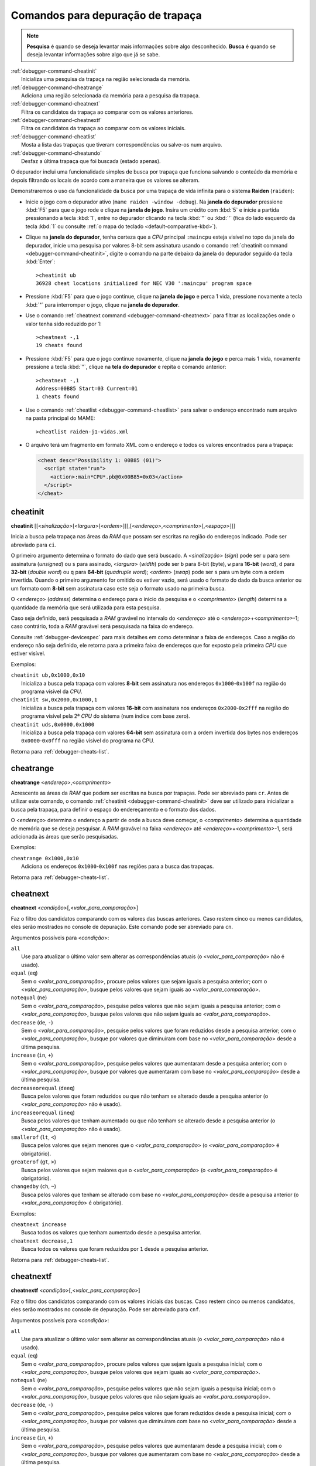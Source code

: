 .. raw:: latex

	\clearpage


.. _debugger-cheats-list:

Comandos para depuração de trapaça
==================================

.. note::

    **Pesquisa** é quando se deseja levantar mais informações sobre algo
    desconhecido. **Busca** é quando se deseja levantar informações
    sobre algo que já se sabe.

.. line-block::

    :ref:`debugger-command-cheatinit`
        Inicializa uma pesquisa da trapaça na região selecionada da memória.
    :ref:`debugger-command-cheatrange`
        Adiciona uma região selecionada da memória para a pesquisa da trapaça.
    :ref:`debugger-command-cheatnext`
        Filtra os candidatos da trapaça ao comparar com os valores anteriores.
    :ref:`debugger-command-cheatnextf`
        Filtra os candidatos da trapaça ao comparar com os valores iniciais.
    :ref:`debugger-command-cheatlist`
        Mosta a lista das trapaças que tiveram correspondências ou salve-os num arquivo.
    :ref:`debugger-command-cheatundo`
        Desfaz a última trapaça que foi buscada (estado apenas).

O depurador inclui uma funcionalidade simples de busca por trapaça que
funciona salvando o conteúdo da memória e depois filtrando os locais de
acordo com a maneira que os valores se alteram.

Demonstraremos o uso da funcionalidade da busca por uma trapaça de
vida infinita para o sistema **Raiden** (``raiden``):

* Inicie o jogo com o depurador ativo (``mame raiden -window -debug``).
  Na **janela do depurador** pressione :kbd:`F5` para que o jogo rode e
  clique na **janela do jogo**. Insira um crédito com :kbd:`5` e inicie
  a partida pressionando a tecla :kbd:`1`, entre no depurador clicando
  na tecla :kbd:`"` ou :kbd:`'` (fica do lado esquerdo da tecla :kbd:`1`
  ou consulte :ref:`o mapa do teclado <default-comparative-kbd>`).
* Clique na **janela do depurador**, tenha certeza que a *CPU* principal
  ``:maincpu`` esteja visível no topo da janela do depurador, inicie uma
  pesquisa por valores 8-bit sem assinatura usando o comando
  :ref:`cheatinit command <debugger-command-cheatinit>`, digite o
  comando na parte debaixo da janela do depurador seguido da tecla
  :kbd:`Enter`::

      >cheatinit ub
      36928 cheat locations initialized for NEC V30 ':maincpu' program space

* Pressione :kbd:`F5` para que o jogo continue, clique na **janela do
  jogo** e perca 1 vida, pressione novamente a tecla :kbd:`"` para
  interromper o jogo, clique na **janela do depurador**.
* Use o comando :ref:`cheatnext command <debugger-command-cheatnext>`
  para filtrar as localizações onde o valor tenha sido reduzido por 1::

      >cheatnext -,1
      19 cheats found

* Pressione :kbd:`F5` para que o jogo continue novamente, clique na
  **janela do jogo** e perca mais 1 vida, novamente pressione a tecla
  :kbd:`"`, clique na **tela do depurador** e repita o comando
  anterior::

      >cheatnext -,1
      Address=00B85 Start=03 Current=01
      1 cheats found

* Use o comando :ref:`cheatlist <debugger-command-cheatlist>` para
  salvar o endereço encontrado num arquivo na pasta principal do MAME::

      >cheatlist raiden-j1-vidas.xml

* O arquivo terá um fragmento em formato XML com o endereço e todos os
  valores encontrados para a trapaça:

  .. code-block:: XML

      <cheat desc="Possibility 1: 00B85 (01)">
        <script state="run">
          <action>:main*CPU*.pb@0x00B85=0x03</action>
        </script>
      </cheat>


 .. _debugger-command-cheatinit:

cheatinit
---------

**cheatinit** [[<*sinalização*>[<*largura*>[<*ordem*>]]],[<*endereço*>,<*comprimento*>[,<*espaço*>]]]

Inicia a busca pela trapaça nas áreas da *RAM* que possam ser escritas na
região do endereços indicado. Pode ser abreviado para ``ci``.

O primeiro argumento determina o formato do dado que será buscado. A
<*sinalização*> (*sign*) pode ser ``u`` para sem assinatura (*unsigned*)
ou ``s`` para assinado, <*largura*> (*width*) pode ser ``b`` para 8-bit
(byte), ``w`` para **16-bit** (*word*), ``d`` para **32-bit** (*double
word*) ou ``q`` para **64-bit** (*quadruple word*); <*ordem*> (*swap*)
pode ser ``s`` para um byte com a ordem invertida. Quando o primeiro
argumento for omitido ou estiver vazio, será usado o formato do dado da
busca anterior ou um formato com **8-bit** sem assinatura caso este seja
o formato usado na primeira busca.

O <*endereço*> (*address*) determina o endereço para o inicio da
pesquisa e o <*comprimento*> (*length*) determina a quantidade da
memória que será utilizada para esta pesquisa.

Caso seja definido, será pesquisada a *RAM* gravável no intervalo do
<*endereço*> até o <*endereço*>+<*comprimento*>-1; caso contrário, toda
a *RAM* gravável será pesquisada na faixa do endereço.

Consulte :ref:`debugger-devicespec` para mais detalhes em como
determinar a |fde|. Caso a região do endereço não seja
definido, ele retorna para a primeira |fde| que for exposto pela
primeira *CPU* que estiver visível.

Exemplos:

.. line-block::

    ``cheatinit ub,0x1000,0x10``
        Inicializa a busca pela trapaça com valores **8-bit** sem assinatura nos endereços ``0x1000``-``0x100f`` na região do programa visível da *CPU*.
    ``cheatinit sw,0x2000,0x1000,1``
        Inicializa a busca pela trapaça com valores **16-bit** com assinatura nos endereços ``0x2000``-``0x2fff`` na região do programa visível pela 2ª *CPU* do sistema (num índice com base zero).
    ``cheatinit uds,0x0000,0x1000``
        Inicializa a busca pela trapaça com valores **64-bit** sem assinatura com a ordem invertida dos bytes nos endereços ``0x0000``-``0x0fff`` |nrvd|.

|ret| :ref:`debugger-cheats-list`.


 .. _debugger-command-cheatrange:

cheatrange
----------

**cheatrange** <*endereço*>,<*comprimento*>

Acrescente as áreas da *RAM* que podem ser escritas na busca por trapaças.
Pode ser abreviado para ``cr``. Antes de utilizar este comando, o
comando :ref:`cheatinit <debugger-command-cheatinit>` deve ser utilizado
para inicializar a busca pela trapaça, para definir o espaço do
endereçamento e o formato dos dados.

O <*endereço*> determina o endereço a partir de onde a busca deve
começar, o <*comprimento*> determina a quantidade de memória que se
deseja pesquisar. A *RAM* gravável na faixa <*endereço*> até
<*endereço*>+<*comprimento*>-1, será adicionada às áreas que serão
pesquisadas.

Exemplos:

.. line-block::

    ``cheatrange 0x1000,0x10``
        Adiciona os endereços ``0x1000``-``0x100f`` nas regiões para a busca das trapaças.

|ret| :ref:`debugger-cheats-list`.


 .. _debugger-command-cheatnext:

cheatnext
---------

**cheatnext** <*condição*>[,<*valor_para_comparação*>]

Faz o filtro dos candidatos comparando com os valores das buscas
anteriores. Caso restem cinco ou menos candidatos, eles serão mostrados
no console de depuração. Este comando pode ser abreviado para ``cn``.

Argumentos possíveis para <*condição*>:

.. line-block::

    ``all``
        Use para atualizar o último valor sem alterar as correspondências atuais (o <*valor_para_comparação*> não é usado).
    ``equal`` (``eq``)
        Sem o <*valor_para_comparação*>, procure pelos valores que sejam iguais a pesquisa anterior; com o <*valor_para_comparação*>, busque pelos valores que sejam iguais ao <*valor_para_comparação*>.
    ``notequal`` (``ne``)
        Sem o <*valor_para_comparação*>, pesquise pelos valores que não sejam iguais a pesquisa anterior; com o <*valor_para_comparação*>, busque pelos valores que não sejam iguais ao <*valor_para_comparação*>.
    ``decrease`` (``de``, ``-``)
        Sem o <*valor_para_comparação*>, pesquise pelos valores que foram reduzidos desde a pesquisa anterior; com o <*valor_para_comparação*>, busque por valores que diminuíram com base no <*valor_para_comparação*> desde a última pesquisa.
    ``increase`` (``in``, ``+``)
        Sem o <*valor_para_comparação*>, pesquise pelos valores que aumentaram desde a pesquisa anterior; com o <*valor_para_comparação*>, busque por valores que aumentaram com base no <*valor_para_comparação*> desde a última pesquisa.
    ``decreaseorequal`` (``deeq``)
        Busca pelos valores que foram reduzidos ou que não tenham se alterado desde a pesquisa anterior (o <*valor_para_comparação*> não é usado).
    ``increaseorequal`` (``ineq``)
        Busca pelos valores que tenham aumentado ou que não tenham se alterado desde a pesquisa anterior (o <*valor_para_comparação*> não é usado).
    ``smallerof`` (``lt``, ``<``)
        Busca pelos valores que sejam menores que o <*valor_para_comparação*> (o <*valor_para_comparação*> é obrigatório).
    ``greaterof`` (``gt``, ``>``)
        Busca pelos valores que sejam maiores que o <*valor_para_comparação*> (o <*valor_para_comparação*> é obrigatório).
    ``changedby`` (``ch``, ``~``)
        Busca pelos valores que tenham se alterado com base no <*valor_para_comparação*> desde a pesquisa anterior (o <*valor_para_comparação*> é obrigatório).


Exemplos:

.. line-block::

    ``cheatnext increase``
        Busca todos os valores que tenham aumentado desde a pesquisa anterior.
    ``cheatnext decrease,1``
        Busca todos os valores que foram reduzidos por ``1`` desde a pesquisa anterior.

|ret| :ref:`debugger-cheats-list`.


 .. _debugger-command-cheatnextf:

cheatnextf
----------

**cheatnextf** <*condição*>[,<*valor_para_comparação*>]

Faz o filtro dos candidatos comparando com os valores iniciais das
buscas. Caso restem cinco ou menos candidatos, eles serão mostrados
no console de depuração. Pode ser abreviado para ``cnf``.

Argumentos possíveis para <*condição*>:

.. line-block::

    ``all``
        Use para atualizar o último valor sem alterar as correspondências atuais (o <*valor_para_comparação*> não é usado).
    ``equal`` (``eq``)
        Sem o <*valor_para_comparação*>, procure pelos valores que sejam iguais a pesquisa inicial; com o <*valor_para_comparação*>, busque pelos valores que sejam iguais ao <*valor_para_comparação*>.
    ``notequal`` (``ne``)
        Sem o <*valor_para_comparação*>, pesquise pelos valores que não sejam iguais a pesquisa inicial; com o <*valor_para_comparação*>, busque pelos valores que não sejam iguais ao <*valor_para_comparação*>.
    ``decrease`` (``de``, ``-``)
        Sem o <*valor_para_comparação*>, pesquise pelos valores que foram reduzidos desde a pesquisa inicial; com o <*valor_para_comparação*>, busque por valores que diminuíram com base no <*valor_para_comparação*> desde a última pesquisa.
    ``increase`` (``in``, ``+``)
        Sem o <*valor_para_comparação*>, pesquise pelos valores que aumentaram desde a pesquisa inicial; com o <*valor_para_comparação*>, busque por valores que aumentaram com base no <*valor_para_comparação*> desde a última pesquisa.
    ``decreaseorequal`` (``deeq``)
        Busca pelos valores que foram reduzidos ou que não tenham se alterado desde a pesquisa inicial (o <*valor_para_comparação*> não é usado).
    ``increaseorequal`` (``ineq``)
        Busca pelos valores que tenham aumentado ou que não tenham se alterado desde a pesquisa inicial (o <*valor_para_comparação*> não é usado).
    ``smallerof`` (``lt``, ``<``)
        Busca pelos valores que sejam menores que o <*valor_para_comparação*> (o <*valor_para_comparação*> é obrigatório).
    ``greaterof`` (``gt``, ``>``)
        Busca pelos valores que sejam maiores que o <*valor_para_comparação*> (o <*valor_para_comparação*> é obrigatório).
    ``changedby`` (``ch``, ``~``)
        Busca pelos valores que tenham se alterado com base no <*valor_para_comparação*> desde a pesquisa anterior (o <*valor_para_comparação*> é obrigatório).

Exemplos:

.. line-block::

    ``cheatnextf increase``
        Busca todos os valores que tenham aumentado desde a pesquisa inicial.
    ``cheatnextf decrease,1``
        Busca todos os valores que foram reduzidos por ``1`` desde a pesquisa inicial.

|ret| :ref:`debugger-cheats-list`.


 .. _debugger-command-cheatlist:

cheatlist
---------

**cheatlist** [<*nome_do_arquivo*>]

Sem o <*nome_do_arquivo*>, mostre as trapaças encontradas no momento no
console do depurador; com o <*nome_do_arquivo*>, salve as trapaças
encontradas num formato XML para o arquivo determinado. Pode ser
abreviado para ``cl``.

Exemplos:

.. line-block::

    ``cheatlist``
        Mostra o que foi encontrado no console.
    ``cheatlist cheat.xml``
        Grava o que foi encontrado no arquivo ``cheat.xml`` em formato XML.

|ret| :ref:`debugger-cheats-list`.


 .. _debugger-command-cheatundo:

cheatundo
---------

**cheatundo**

Desfaz o filtro da trapaça pelo mais recente comando
:ref:`cheatnext <debugger-command-cheatnext>` ou 
:ref:`cheatnextf <debugger-command-cheatnextf>`. Observe que os valores
anteriores **não** retrocedem. Pode ser abreviado com ``cu``.

Exemplos:

.. line-block::

    ``cheatundo``
        Restaura os candidatos filtrados pelo comando :ref:`cheatnext <debugger-command-cheatnext>` ou :ref:`cheatnextf <debugger-command-cheatnextf>` mais recente.

|ret| :ref:`debugger-cheats-list`.

.. |ret| replace:: Retorna para
.. |fde| replace:: faixa de endereços
.. |nrvd| replace:: na região visível do programa na CPU
